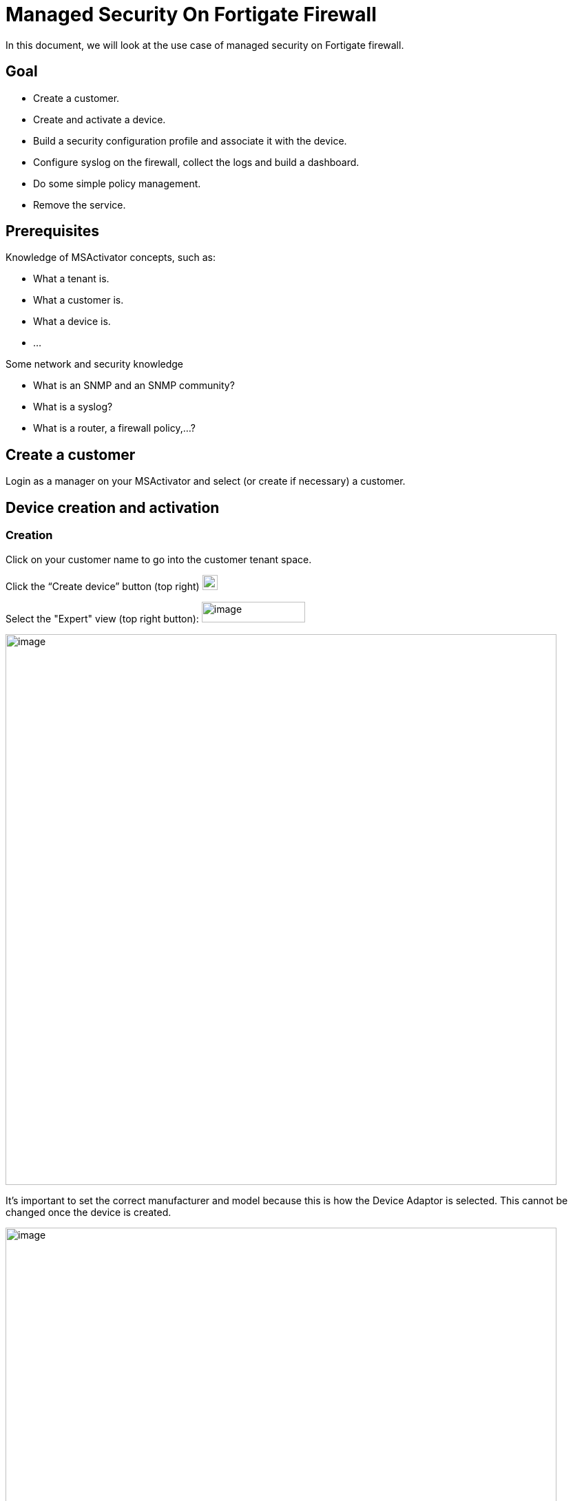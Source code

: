 = Managed Security On Fortigate Firewall
:imagesdir: ../../../resources/
ifdef::env-github,env-browser[:outfilesuffix: .adoc]

[[main-content]]
In this document, we will look at the use case of managed security on
Fortigate firewall.

[[ManagedSecurityonFortiGateFirewall-Goal]]
==  Goal 

*  Create a customer.
*  Create and activate a device.
*  Build a security configuration profile and associate it with the
device.
*  Configure syslog on the firewall, collect the logs and build a
dashboard.
*  Do some simple policy management.
*  Remove the service.

[[ManagedSecurityonFortiGateFirewall-Prerequisites]]
==  Prerequisites 

Knowledge of MSActivator concepts, such as:

*  What a tenant is.
*  What a customer is.
*  What a device is.
*  …

Some network and security knowledge

*  What is an SNMP and an SNMP community?
*  What is a syslog?
*  What is a router, a firewall policy,...?

[[ManagedSecurityonFortiGateFirewall-Createacustomer]]
==  Create a customer 

Login as a manager on your MSActivator and select (or create if
necessary) a customer.

[[ManagedSecurityonFortiGateFirewall-Devicecreationandactivation]]
==  Device creation and activation 

[[ManagedSecurityonFortiGateFirewall-Creation]]
===  Creation 

Click on your customer name to go into the customer tenant space.

Click the “Create device” button (top right)
image:images/aF81duY0dpdArEXbaFI0TKM6l4hC2U5VAEIDkTh-fFTXr0ZPGQBmWkf4SGzczjrhXW_dew_zXW_YGI-RIHOypgLSz-tdbgB0fuuxQ-ZAT4jB-uiuD6WauPz1oSgV5vpdDQnT6vyp[image,width=22,height=22]

Select the "Expert" view (top right button):
image:images/CiTzBw0WVBxLQgU7HwpOApmQebmS3Tqq2bTbkzbrUyO_mPCg86k8Q987GsoaFRXqcjnj3WJdYi2393Bu61fp5PHEkZzzLqcQPFsIi5zZ3TPUn6rYEK0E-A_ORU4BSjHdMZ4eeQLF[image,width=150,height=30]

image:images/3-l2pnPJ2-CWyVkllFpfoIRusl5F48-oVxdp-dn6aAttbYmNvvWJR2Wqpky3USyOcC3K8c9wE95__bb6K94DY6HpkGA7YT36kkZMxtJVCZWtH2cguG09zCHpT1Dqb7e50e0naFkK[image,width=800]

It’s important to set the correct manufacturer and model because this is
how the Device Adaptor is selected. This cannot be changed once the
device is created.

image:images/-FAOuCwqlxkFJHsvXvXrMRPRIMJnBzWu2wkvK720BXNxoPkvaOg-9CbZw0KCJXF9Tk2RVH02qZwvy-DxNq7eTvZN9K52L07pHESiffzp3e6HNpvqn1NNiTRoLa1zNdhzlbG80mSP[image,width=800]

 

 

 

Add all other values such as Name, Management IP and Credentials, as
found in the above section FGT_TRAINING_<number> or as provided by your
lab manager.

Check the option in the service assurance component to activate
monitoring and syslog collecting.

Then save and activate the device.

[[ManagedSecurityonFortiGateFirewall-Activation]]
===  Activation 

Click the “Device” you just created (click on underlined device name).

Click the “Details” tab.

Select “Actions” (dropdown on right), then select “Initial
provisioning”.

image::https://lh3.googleusercontent.com/ERMgKdKAtgaY8sKbXQ3YtopsG3c-00lXB7cDBePtNHeGiuqob7cOXfA5JR6igOIXs-_p7oE_zck_bBI86aNfrKPw0ocNvBJ7R-omYtAvCOU4Yj0b1Mgqw7prpu3v-u57_2tutrS_[image,width=800]

Click on
image:images/Yisi46fUXd2cNR8CwoOj_utgIXVd66mREBNTI05VwfBw8SlIQHRmTySY8P-5lTtg3Ns9okCZSWmZ6uFY_sPL_9aoLr15aIUytX2WMw1XEOtL-10Q-8W20zcLJr_gTa1CJzRDb-5l[image,width=16,height=16]
# to update the status of the provisioning.

The provisioning only takes a few seconds and the status should turn
green.

image:images/KVhqQQw7hp_7ByQn6cVGY8-hdGCJImIrx7pF0aQLiJxPP-F86pUXNZvyWbxTyQ-EL6qY0VBLh_QmYh_UGKdsaLzAYp03ZRSwPPv1W9dFpYn7itVy1SBJVRww9rPv0qJCDj93hp1V[image,width=800]

 

 

 

 

 

Once the provisioning is executed, you may have to wait up to one minute
for the device monitoring status to turn green (it should take less than
one minute).

The page does not refresh automatically, you need to reload the browser
page manually.

image:images/cyV0H7c2M4pMvENzRSqz1dPk_1TO9j_7dTfartLBF9IZ9E6NNvskcNWf3lJN1vKIFuVfZgzWiF_WRoV8A2kJ_x4pglUD2ErTNRoXbeKc7unrgckcLkAKbgHo2oRvnHNGl8mq-l2X[image,width=800]

Once the device is activated and it’s status is green, we can verify
that its running configuration was properly archived in the
configuration change management module.

[[ManagedSecurityonFortiGateFirewall-ChangeManagement]]
===  Change Management 

Go to tab “History” and check that the running config was archived in
the configuration change management view.

Click on the tab “History” then click the “Change Mgt” button (top
right).


image:images/09t2Xsmi98t9wWwLj9DFKg6NZdIbO4gTr5ozyEaxyrBEbFoDKCWNkAH6QYL8H3T9oNXOUina1spj5Mig4JzVsulYojE-GL7ha_lGlll4_kJk_LRPYwm2K8o2LPQdzXV1RWnUPjho[image,width=800]

The change management GUI pops-up.


image:images/EWzUJP5JKTFVXQQkV16hiCARpGP7ejJQc7VL0_1yCrdSF4oeqLOssElnEJtYkAk1vPHlTHRuqYoUk2RxEmuTNed9C_-MCquP7gzsqx64zHnT7uTJG9r_Bb5df7R-3uxUWvjhc_2z[image,width=800]

[[ManagedSecurityonFortiGateFirewall-Configurationbackup]]
====  Configuration backup 

Trigger a backup (does a backup of the device configuration).

Click the “Backup” button (button inside the change management window).


image:images/VmidhRJAjo8jHZHhE3_6j_9_KeYCmD1UDwAQy77Eu_2Bd3X0l86XmNghkqmauVbzTlPxz-YtWJNNDVpyHBiFLClu9nhr-3n4ca2zu4BYvOfUsqZDiDSZ1EYn5ZwbKPHvDlqWoS0J[image,width=300]

 

 

 

 

 

 


image:images/17GCnNlJftHKOR_SskXjNzKWQ4GrNZxw7uiQdIyE5xB67BFE1XniDMS3Rsb8lS6AB489DBraV4zkok19UKjPJH_KUKp2gHhYjF4rYTAEd9ncU40E9WXEUID8o1nmOOrKSPQPuw0Q[image,width=300]

 

 

 

 

 

 

 

Then verify that a new configuration revision entry is listed.


image:images/sY1yMevGQ5S3YFKlYnZiZ2sMiVCbLZJjru5YSinEWzRrT53rTbJBbjGvUz2s3URrye8gph5ByFFpy7-Qc1p_c0dhMh7Ai0cA69zM2cegHIA-WUdDkR5uK64j8T91B4VDnKS1T3yI[image,width=800]

[[ManagedSecurityonFortiGateFirewall-ConfigureSNMPandSyslog]]
==  Configure SNMP and Syslog 

You will be configuring:

*  SNMP management ("Silver Monitoring” in MSActivator dialect) to
enable SLA management and KPI monitoring.
*  Syslogs management ("Gold Monitoring”) to enable log analytics.

The configuration will have the following impact on the Fortigate device
configuration:

.  The management interface of the Fortigate device will be configured
to accept SNMP requests.
.  A new SNMP community will be configured (Silver Monitoring).
.  A syslog host has to be configured on the Fortigate device to send
the syslogs to the MSActivator (Gold Monitoring).

[[ManagedSecurityonFortiGateFirewall-ConfigureSNMPonthedevice]]
===  Configure SNMP on the device 

By default, the Fortigate device configuration doesn’t allow SNMP
request on its management interface.

We can use a template from the repository to add this SNMP
configuration.

Go back to the main device overview page and click on “Attach files” on
the “Overview” tab


image:images/1opj94G-xicsKyezOHt6k1yAWOjTJCZzW4RkKr1_mU0qs2oD3Jl8e1MttWqU4yvearX7EDYnJIZN1j9-54EezGs13mw-g6WlU_Od-TzHhK2XTUx0OP2toKaqa58nY9C3KaKsIpiH[image,width=356,height=123]

 

 

 

 

 

Make sure to click on the green plus sign to open the folder tree.


image:images/ou5HzJI2UQoE5BkK7wRsk7fTYwCHjp2DcI7mrBfV18EllOlUAx0bD8SAh9MBaWcsHoEZF4TzDzhenFcUD4rY67_h3bIoO7EehGt4jMTdZJ9FvEyjF6eghBbxxRQMBnnhUAoh-hqP[image,width=800]

** **


image:images/dvcpEySZpiV21qA-1zqcwjtPl2raSAqYeQKvF8x43gHnEthId99-crBdRp3FInbtoWa57NSMHqfeONIxf7-0vNA3ndStxPwMa2vylvTWtlxXwr4_3DzROBddsVaj5Xpd8ElRZb8k[image,width=800]
 

 

 

 

 

 

 

 


image:images/IIRXdePkX3Ogd9nLN5XGyKRP9B4EZGGdRFD3cbq1XePjykezc3_uDiuRwYpDBenxjJWm5a7jduEKxQ3Tv3bdFfMSn3N0axRq2KuselQOvaSmC5dqds1gicUyrCkSq9SQl4uVhMow[image,width=800]

Choose "Post-configuration template” and save.

Trigger a configuration update.


image:images/Sa621EmMzdCegkbVnIGv1dYi6z2qFCA8QmBTmis-S5F-Wu8ZEyYP1edXIfLUYTFip3HXgksFAaBDraZHGmM7suo2BPdFkKuOeZM5alCbX-WI64T3rLdEOBG4ydZ1PEc7g3eyk_Op[image,width=800]

Once the configuration update is done, verify that the configuration was
applied by going back to the “Change management” in the “History” tab.

[[ManagedSecurityonFortiGateFirewall-Configuresyslogcollecting]]
===  Configure syslog collecting 

Use a Microservice to configure a syslog server on the FortiGate device.


image:images/OnFs1tm_aiOfA64qTWl8JhJa-keXqaVAUD5WYQBabwEtpaJR8IAb3PhbJAyh6jAeh1GGIxx3EZCe6bNb65Ec6p2Wiq7oWqs9c2-gwS-nMlvW-X6mEiOuZhQ0BvPlat5hF6Vr0XcW[image,width=300]


 

 

 

 

 


image:images/XmYeeuWogf9uawqzQgSXTkcQHh9hVovmmL43-2ByYORI4BNZnIPmTZti6I80dedoYG3LG7ddGsvJJjCITA-Vz0-VytyAlni81zg2kN2coa5AA1zLSVrzZpkhLxdJUD4nlJNft4sd[image,width=800]



image:images/tOpRSczH5ZHLoxBzrmGjx_5bDY7g4pDtGEZ33jAq7q6D5W1jI94lIUcz7zK66U_SrGjMIYpAuise8EQUxHmgLD7zn7WMp95N6-59iFfM4DTfHF5_o_K1E9o4ofoYqQI-ke-crDlc[image,width=800]

Attach it to the device by opening the Microservice management console
(via the green plus sign at the far right).


image:images/axicA_10tZ8cufAjEBydfTs13vGrWGcZ1EpQGQc0FfACEUeniRcXPTukh_WCnz8trlTkoySy239fhsvqdF04K3Oa5N39rs01Tm0xmbQbeliDvpzVPfdKULhrLKuchaHjZdzrCWGS[image,width=800]


image:images/sTQhiOM1H_KPwjOkKtNrbXGNmRUqdB2wuKoValbgZbcPRv0uWusPcOnOvykh4QkAPrdYdioOXZUuNpwmEd_zszQbdmJQCBoG692xzI6f885qQ8RAAcX9wSnUG726Ffjv0hKD-2gp[image,width=300]


 

 

 

 

 


image:images/fOLd3o2sz1s0nzMqYZQ8WeeGBJIopzGOrWsNF2eGA7cRvBfGpY_jdo5Hzm86SLa6z1te8pRXvHFoU0EFIAHbYb1O1YVJRxECYgrIi_HEriTsCU0rVzYosFNdo7jb0TeTMAwM3E4f[image,width=300]


 

 

 

 

 


image:images/yTD8QRL2sKjXlCj6Xnq4TXYCQgJOAVs8B-9TSaBbQWGBEaaulHdvEnhpWXqrpakAOp5BU_s_Eirw79MKRjnISSnGk0tQQVDWrQKh1YVLD-3eThtd1f54ibE657iTjcnfwnqi3BXf[image,width=800]

Server IP = 213.30.172.50

This is the public IP of the MSActivator, to which the device will send
its syslogs.

Apply the configuration and then check the change management view
(“History” tab > “Change Management” button) that the new configuration
was applied.


image::https://lh6.googleusercontent.com/feD67bIUtxobWJ8js6T1wBcfXi_cwE-FMnv5tdaCnYdB-4cwGFIrvLnb8tnE4U5c--RIQZ0S3q3_FpWqBI4T6E0-khGjQRQsqbcH0uKhVxxKOAQDCCruBRdkvYGHDVRSV_oLqMl5[image,width=300]

** **

** **

** **

** **

 


image:images/bAcIQYs3W38SkyBFCbY-2OYU0npNsrfLUIt2BEGkL85U_xulqgYFNP7oEMkD3aNdcTLa17lUW5eZuAy2FAPO4ReOQ47dMybLwNO9S5_bcXVaBxgmaQCR3cWdxrUoEQOL2joAEErA[image,width=800]

The FortiGate is now sending syslogs to the MSActivator. You can check
this in the device log search GUI.

Go to the “Logs” tab and input a “*” into the search bar to execute a
search for these syslogs.


image:images/W5A0_beWi5bdpPheUBbUE3m53mGhALFvedxF2HgoaiSJ2SPKjmmdciMkwbDEtxXclRRfS8WijeOA24VgAVRG0VLHKHv8R8lYp-daT5Zvky63jwY2M2V-6Pe-j80w84wTGRjQDIgS[image,width=800]

[[ManagedSecurityonFortiGateFirewall-Configureanddisplayadashboard]]
===  Configure and display a dashboard 

The MSActivator uses a pre-packaged Workflow to deploy the dashboard for
a customer.

The steps below will show you how to do this.

*1. Attach the Workflow “kibana_dashboard” to your customer*


image:images/oETuc69fR1p_2yk5TqwE7j1zxGLjOy2sB2xvVqPjYrxjzmSWi47RftmQ6oIx1hqeM8BfLwAciD-Q8eJ1XEEAgLey5w6r9iOny4qYVnagufISnW4swm6DkrSmlrutF8DZRJ8v8ddu[image,width=800]

Click tab “Services”

Click tab “Workflows”

Click the little green “+” button top right

Select Workflow > Reference > Customer > Kibana > kibana_dashboard.xml


image:images/lCMGbWAp-wHvB_CRfOhCa3BenAYUiOhQDoC4j46r3Z4ObzE2gbbP4VY7QET3UK-_o38LlGkRgiz_GnVwQxS0N6Svcq6CNUGRk6Q3YFihEthkxZVYQqThp8c2Yhf5BUiKccqBfVk2[image,width=800]

*2. Create the dashboard*


image:images/wCz50M7S9BFyow4WRi8g-u9IoM3fSR6iJXHeYVCr07es_72OKEV8a_DiFTopGWgpx1yxcIWIYrCUu-KUH1dDwQBcXorHfPHP91-KwuNMOUXVf0jtIem7BCoUiz26i1XLyOliIpVZ[image,width=800]



image:images/KB92o4WgQ0czd_KLWPZnmwpYIh73N1rTtUbPhdIfgvg8duYubGUubpEWDyQtC1g-AJFWcXtJrxnhERKN0szPF_2YvzNbAIBQwWcr3cCbwBPSmiGkUhHHnYtryP5HSEsa2fndC2ut[image,width=800]

*3. Refresh the customer page and check the dashboard*


image:images/57LFLpGe5n9cGJT3m_4bqWzQBxmfbTLIBmKcu-ppHFBBcdfvqUI30EIOAcEOr7dQh0FXGSUjl7BUJHGl8vjUhZcNA7pLrFKV5eP8PGd6ikM9VzWNur23zVIVFSsnExd5XEHxD4gE[image,width=800]

[[ManagedSecurityonFortiGateFirewall-SecuritymanagementwithMicroservice]]
==  Security management with Microservice 

Attach the folder “ ManagedSecurity ” in the Microservice repository to
the device.


image:images/2ZiK-FXvRi1FceEs4kmDkZphw7H8ZuFbleMDgxW6_OY1mIA14nIZVLvtFIz0flLfiyhYr7T40jHQLG2Iip2EbwNGOvjRWx2nhuOftr1hRUrm-LchHufAaeh7dxtwrEuHWKJPl2vO[image,width=800]

Then go the the device config tab and see if you can configure a route
on the FortiGate (or an address).

[[ManagedSecurityonFortiGateFirewall-Cleanupthelab]]
==  Cleanup the lab 

At the end of the session, make sure that you rollback the device config
to its initial configuration (use the Change Management GUI) and delete
the customer.


image:images/0Qq_yBBYqkB5KGgVicDtkQhr2-Hio_cGsVRrAEUAKjOERFG0XBLKMKm99YQ_uY36PPwnxfeGUA6iMQ12_f110Ij6B53F6mzXUlYOb1-IClIXZZ_L6ixlY10eC9HKX22vTllFuiEA[image,width=800]


 
